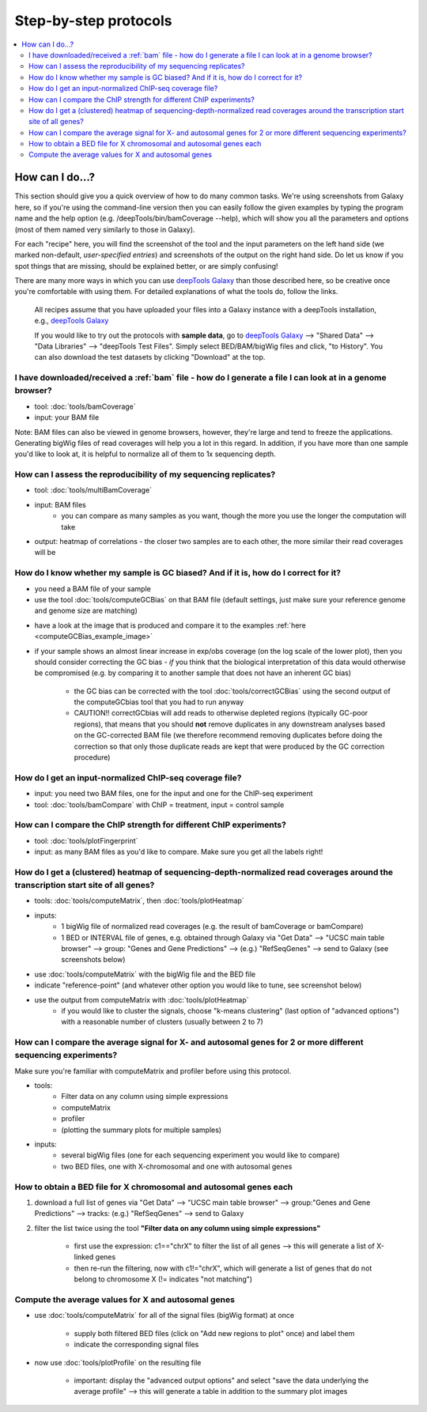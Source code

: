 Step-by-step protocols
========================

.. contents:: 
    :local:


How can I do...?
----------------

This section should give you a quick overview of how to do many common tasks. We're using screenshots from Galaxy here, so if you're using the command-line version then you can easily follow the given examples by typing the program name and the help option (e.g. /deepTools/bin/bamCoverage --help), which will show you all the parameters and options (most of them named very similarly to those in Galaxy).

For each "recipe" here, you will find the screenshot of the tool and the input parameters on the left hand side (we marked non-default, *user-specified entries*) and screenshots of the output on the right hand side. Do let us know if you spot things that are missing, should be explained better, or are simply confusing!

There are many more ways in which you can use `deepTools Galaxy <http://deeptools.ie-freiburg.mpg.de>`__ than those described here, so be creative once you're comfortable with using them. For detailed explanations of what the tools do, follow the links.

    All recipes assume that you have uploaded your files into a Galaxy instance with a deepTools installation, e.g., `deepTools Galaxy <http://deeptools.ie-freiburg.mpg.de>`__

    If you would like to try out the protocols with **sample data**, go to `deepTools Galaxy <http://deeptools.ie-freiburg.mpg.de>`__  --> "Shared Data"  --> "Data Libraries"  --> "deepTools Test Files". Simply select BED/BAM/bigWig files and click, "to History". You can also download the test datasets by clicking "Download" at the top.

I have downloaded/received a :ref:`bam` file - how do I generate a file I can look at in a genome browser?
~~~~~~~~~~~~~~~~~~~~~~~~~~~~~~~~~~~~~~~~~~~~~~~~~~~~~~~~~~~~~~~~~~~~~~~~~~~~~~~~~~~~~~~~~~~~~~~~~~~~~~~~~~

* tool: :doc:`tools/bamCoverage`
* input: your BAM file

Note: BAM files can also be viewed in genome browsers, however, they're large and tend to freeze the applications. Generating bigWig files of read coverages will help you a lot in this regard. In addition, if you have more than one sample you'd like to look at, it is helpful to normalize all of them to 1x sequencing depth.

.. image:: ../images/GalHow_bamCoverage.png
    :target: ../images/GalHow_bamCoverage.png

How can I assess the reproducibility of my sequencing replicates?
~~~~~~~~~~~~~~~~~~~~~~~~~~~~~~~~~~~~~~~~~~~~~~~~~~~~~~~~~~~~~~~~~

* tool: :doc:`tools/multiBamCoverage`
* input: BAM files
    * you can compare as many samples as you want, though the more you use the longer the computation will take

* output: heatmap of correlations - the closer two samples are to each other, the more similar their read coverages will be

.. image:: ../images/GalHow_multiBamCoverage.png
    :target: ../images/GalHow_multiBamCoverage.png

How do I know whether my sample is GC biased? And if it is, how do I correct for it?
~~~~~~~~~~~~~~~~~~~~~~~~~~~~~~~~~~~~~~~~~~~~~~~~~~~~~~~~~~~~~~~~~~~~~~~~~~~~~~~~~~~~

* you need a BAM file of your sample
* use the tool :doc:`tools/computeGCBias` on that BAM file (default settings, just make sure your reference genome and genome size are matching)

.. image:: ../images/GalHow_computeGCbias.png
    :target: ../images/GalHow_computeGCbias.png


* have a look at the image that is produced and compare it to the examples :ref:`here <computeGCBias_example_image>`
* if your sample shows an almost linear increase in exp/obs coverage (on the log scale of the lower plot), then you should consider correcting the GC bias - *if* you think that the biological interpretation of this data would otherwise be compromised (e.g. by comparing it to another sample that does not have an inherent GC bias)

    + the GC bias can be corrected with the tool :doc:`tools/correctGCBias` using the second output of the computeGCbias tool that you had to run anyway

    + CAUTION!! correctGCbias will add reads to otherwise depleted regions (typically GC-poor regions), that means that you should **not** remove duplicates in any downstream analyses based on the GC-corrected BAM file (we therefore recommend removing duplicates before doing the correction so that only those duplicate reads are kept that were produced by the GC correction procedure)

.. image:: ../images/GalHow_correctGCbias.png
    :target: ../images/GalHow_correctGCbias.png

How do I get an input-normalized ChIP-seq coverage file?
~~~~~~~~~~~~~~~~~~~~~~~~~~~~~~~~~~~~~~~~~~~~~~~~~~~~~~~~

* input: you need two BAM files, one for the input and one for the ChIP-seq experiment
* tool: :doc:`tools/bamCompare` with ChIP = treatment, input = control sample

.. image:: ../images/GalHow_bamCompare.png
    :target: ../images/GalHow_bamCompare.png

How can I compare the ChIP strength for different ChIP experiments?
~~~~~~~~~~~~~~~~~~~~~~~~~~~~~~~~~~~~~~~~~~~~~~~~~~~~~~~~~~~~~~~~~~~

* tool: :doc:`tools/plotFingerprint`
* input: as many BAM files as you'd like to compare. Make sure you get all the labels right!

.. image:: ../images/GalHow_plotFingerprint.png
    :target: ../images/GalHow_plotFingerprint.png

How do I get a (clustered) heatmap of sequencing-depth-normalized read coverages around the transcription start site of all genes?
~~~~~~~~~~~~~~~~~~~~~~~~~~~~~~~~~~~~~~~~~~~~~~~~~~~~~~~~~~~~~~~~~~~~~~~~~~~~~~~~~~~~~~~~~~~~~~~~~~~~~~~~~~~~~~~~~~~~~~~~~~~~~~~~~~

* tools: :doc:`tools/computeMatrix`, then :doc:`tools/plotHeatmap`
* inputs:
    * 1 bigWig file of normalized read coverages (e.g. the result of bamCoverage or bamCompare)
    * 1 BED or INTERVAL file of genes, e.g. obtained through Galaxy via "Get Data" --> "UCSC main table browser" --> group: "Genes and Gene Predictions" --> (e.g.) "RefSeqGenes" --> send to Galaxy (see screenshots below)

.. image:: ../images/GalHow_clustHM01.png
    :target: ../images/GalHow_clustHM01.png

* use :doc:`tools/computeMatrix` with the bigWig file and the BED file
* indicate "reference-point"  (and whatever other option you would like to tune, see screenshot below)

.. image:: ../images/GalHow_clustHM02.png
    :target: ../images/GalHow_clustHM02.png

* use the output from computeMatrix with :doc:`tools/plotHeatmap`
    * if you would like to cluster the signals, choose "k-means clustering" (last option of "advanced options") with a reasonable number of clusters (usually between 2 to 7)

.. image:: ../images/GalHow_clustHM03.png
    :target: ../images/GalHow_clustHM03.png

How can I compare the average signal for X- and autosomal genes for 2 or more different sequencing experiments?
~~~~~~~~~~~~~~~~~~~~~~~~~~~~~~~~~~~~~~~~~~~~~~~~~~~~~~~~~~~~~~~~~~~~~~~~~~~~~~~~~~~~~~~~~~~~~~~~~~~~~~~~~~~~~~~

Make sure you're familiar with computeMatrix and profiler before using this protocol.

* tools:
    * Filter data on any column using simple expressions
    * computeMatrix
    * profiler
    * (plotting the summary plots for multiple samples)

* inputs:
    * several bigWig files (one for each sequencing experiment you would like to compare)
    * two BED files, one with X-chromosomal and one with autosomal genes

How to obtain a BED file for X chromosomal and autosomal genes each
~~~~~~~~~~~~~~~~~~~~~~~~~~~~~~~~~~~~~~~~~~~~~~~~~~~~~~~~~~~~~~~~~~~

1. download a full list of genes via "Get Data" --> "UCSC main table browser" --> group:"Genes and Gene Predictions" --> tracks: (e.g.) "RefSeqGenes" --> send to Galaxy

2. filter the list twice using the tool **"Filter data on any column using simple expressions"** 

    - first use the expression: c1=="chrX" to filter the list of all genes --> this will generate a list of X-linked genes
    - then re-run the filtering, now with c1!="chrX", which will generate a list of genes that do not belong to chromosome X (!= indicates "not matching")

Compute the average values for X and autosomal genes 
~~~~~~~~~~~~~~~~~~~~~~~~~~~~~~~~~~~~~~~~~~~~~~~~~~~~

* use :doc:`tools/computeMatrix` for all of the signal files (bigWig format) at once

    * supply both filtered BED files (click on "Add new regions to plot" once) and label them
    * indicate the corresponding signal files

* now use :doc:`tools/plotProfile` on the resulting file

    * important: display the "advanced output options" and select "save the data underlying the average profile" --> this will generate a table in addition to the summary plot images

.. image:: ../images/GalHow_profiles_XvsA02.png
    :target: ../images/GalHow_profiles_XvsA02.png
